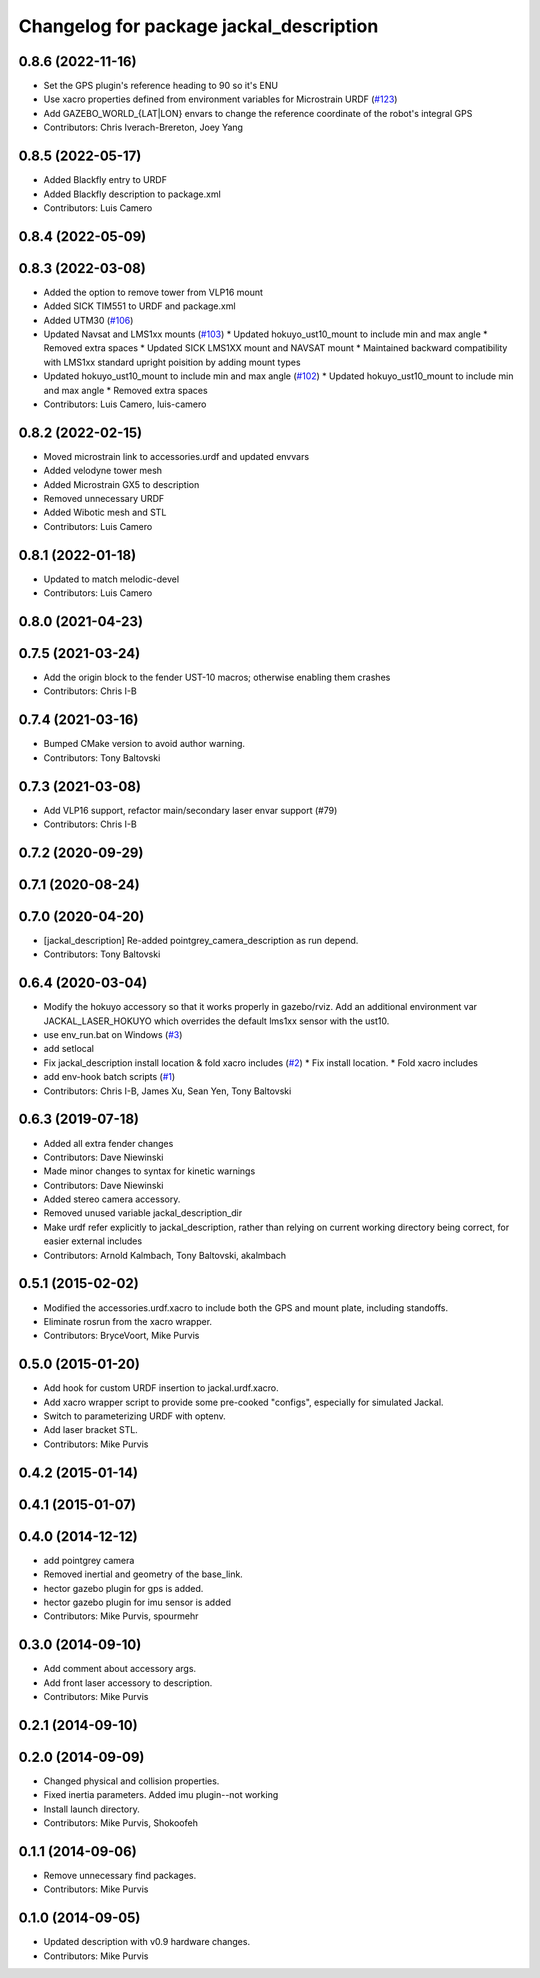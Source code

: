 ^^^^^^^^^^^^^^^^^^^^^^^^^^^^^^^^^^^^^^^^
Changelog for package jackal_description
^^^^^^^^^^^^^^^^^^^^^^^^^^^^^^^^^^^^^^^^

0.8.6 (2022-11-16)
------------------
* Set the GPS plugin's reference heading to 90 so it's ENU
* Use xacro properties defined from environment variables for Microstrain URDF (`#123 <https://github.com/jackal/jackal/issues/123>`_)
* Add GAZEBO_WORLD\_{LAT|LON} envars to change the reference coordinate of the robot's integral GPS
* Contributors: Chris Iverach-Brereton, Joey Yang

0.8.5 (2022-05-17)
------------------
* Added Blackfly  entry to URDF
* Added Blackfly description to package.xml
* Contributors: Luis Camero

0.8.4 (2022-05-09)
------------------

0.8.3 (2022-03-08)
------------------
* Added the option to remove tower from VLP16 mount
* Added SICK TIM551 to URDF and package.xml
* Added UTM30 (`#106 <https://github.com/jackal/jackal/issues/106>`_)
* Updated Navsat and LMS1xx mounts (`#103 <https://github.com/jackal/jackal/issues/103>`_)
  * Updated hokuyo_ust10_mount to include min and max angle
  * Removed extra spaces
  * Updated SICK LMS1XX mount and NAVSAT mount
  * Maintained backward compatibility with LMS1xx standard upright poisition by adding mount types
* Updated hokuyo_ust10_mount to include min and max angle (`#102 <https://github.com/jackal/jackal/issues/102>`_)
  * Updated hokuyo_ust10_mount to include min and max angle
  * Removed extra spaces
* Contributors: Luis Camero, luis-camero

0.8.2 (2022-02-15)
------------------
* Moved microstrain link to accessories.urdf and updated envvars
* Added velodyne tower mesh
* Added Microstrain GX5 to description
* Removed unnecessary URDF
* Added Wibotic mesh and STL
* Contributors: Luis Camero

0.8.1 (2022-01-18)
------------------
* Updated to match melodic-devel
* Contributors: Luis Camero

0.8.0 (2021-04-23)
------------------

0.7.5 (2021-03-24)
------------------
* Add the origin block to the fender UST-10 macros; otherwise enabling them crashes
* Contributors: Chris I-B

0.7.4 (2021-03-16)
------------------
* Bumped CMake version to avoid author warning.
* Contributors: Tony Baltovski

0.7.3 (2021-03-08)
------------------
*  Add VLP16 support, refactor main/secondary laser envar support (#79)
* Contributors: Chris I-B

0.7.2 (2020-09-29)
------------------

0.7.1 (2020-08-24)
------------------

0.7.0 (2020-04-20)
------------------
* [jackal_description] Re-added pointgrey_camera_description as run depend.
* Contributors: Tony Baltovski

0.6.4 (2020-03-04)
------------------
* Modify the hokuyo accessory so that it works properly in gazebo/rviz.  Add an additional environment var JACKAL_LASER_HOKUYO which overrides the default lms1xx sensor with the ust10.
* use env_run.bat on Windows (`#3 <https://github.com/jackal/jackal/issues/3>`_)
* add setlocal
* Fix jackal_description install location & fold xacro includes (`#2 <https://github.com/jackal/jackal/issues/2>`_)
  * Fix install location.
  * Fold xacro includes
* add env-hook batch scripts (`#1 <https://github.com/jackal/jackal/issues/1>`_)
* Contributors: Chris I-B, James Xu, Sean Yen, Tony Baltovski

0.6.3 (2019-07-18)
------------------
* Added all extra fender changes
* Contributors: Dave Niewinski

* Made minor changes to syntax for kinetic warnings
* Contributors: Dave Niewinski

* Added stereo camera accessory.
* Removed unused variable jackal_description_dir
* Make urdf refer explicitly to jackal_description, rather than relying on current working directory being correct, for easier external includes
* Contributors: Arnold Kalmbach, Tony Baltovski, akalmbach

0.5.1 (2015-02-02)
------------------
* Modified the accessories.urdf.xacro to include both the GPS and mount plate, including standoffs.
* Eliminate rosrun from the xacro wrapper.
* Contributors: BryceVoort, Mike Purvis

0.5.0 (2015-01-20)
------------------
* Add hook for custom URDF insertion to jackal.urdf.xacro.
* Add xacro wrapper script to provide some pre-cooked "configs", especially for simulated Jackal.
* Switch to parameterizing URDF with optenv.
* Add laser bracket STL.
* Contributors: Mike Purvis

0.4.2 (2015-01-14)
------------------

0.4.1 (2015-01-07)
------------------

0.4.0 (2014-12-12)
------------------
* add pointgrey camera
* Removed inertial and geometry of the base_link.
* hector gazebo plugin for gps is added.
* hector gazebo plugin for imu sensor is added
* Contributors: Mike Purvis, spourmehr

0.3.0 (2014-09-10)
------------------
* Add comment about accessory args.
* Add front laser accessory to description.
* Contributors: Mike Purvis

0.2.1 (2014-09-10)
------------------

0.2.0 (2014-09-09)
------------------
* Changed physical and collision properties.
* Fixed inertia parameters. Added imu plugin--not working
* Install launch directory.
* Contributors: Mike Purvis, Shokoofeh

0.1.1 (2014-09-06)
------------------
* Remove unnecessary find packages.
* Contributors: Mike Purvis

0.1.0 (2014-09-05)
------------------
* Updated description with v0.9 hardware changes.
* Contributors: Mike Purvis
